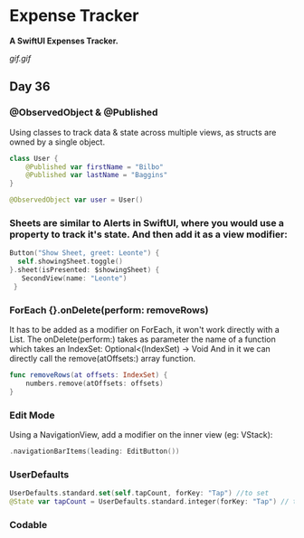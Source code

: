 * Expense Tracker
*A SwiftUI Expenses Tracker.*

[[gif.gif]]

** Day 36
*** @ObservedObject & @Published
Using classes to track data & state across multiple views, as structs are owned by a single object.
#+BEGIN_SRC Swift
class User {
    @Published var firstName = "Bilbo"
    @Published var lastName = "Baggins"
}

@ObservedObject var user = User()
#+END_SRC
*** Sheets are similar to Alerts in SwiftUI, where you would use a property to track it's state. And then add it as a view modifier:
#+BEGIN_SRC Swift
Button("Show Sheet, greet: Leonte") {
  self.showingSheet.toggle()
}.sheet(isPresented: $showingSheet) {
   SecondView(name: "Leonte")
 }
#+END_SRC
*** ForEach {}.onDelete(perform: removeRows)
It has to be added as a modifier on ForEach, it won't work directly with a List.
The onDelete(perform:) takes as parameter the name of a function which takes an IndexSet:  Optional<(IndexSet) -> Void
And in it we can directly call the remove(atOffsets:) array function.
#+BEGIN_SRC Swift
func removeRows(at offsets: IndexSet) {
    numbers.remove(atOffsets: offsets)
}
#+END_SRC
*** Edit Mode
Using a NavigationView, add a modifier on the inner view (eg: VStack): 
#+BEGIN_SRC Swift
.navigationBarItems(leading: EditButton())
#+END_SRC
*** UserDefaults
#+BEGIN_SRC Swift
UserDefaults.standard.set(self.tapCount, forKey: "Tap") //to set
@State var tapCount = UserDefaults.standard.integer(forKey: "Tap") // to retrieve
#+END_SRC
*** Codable
